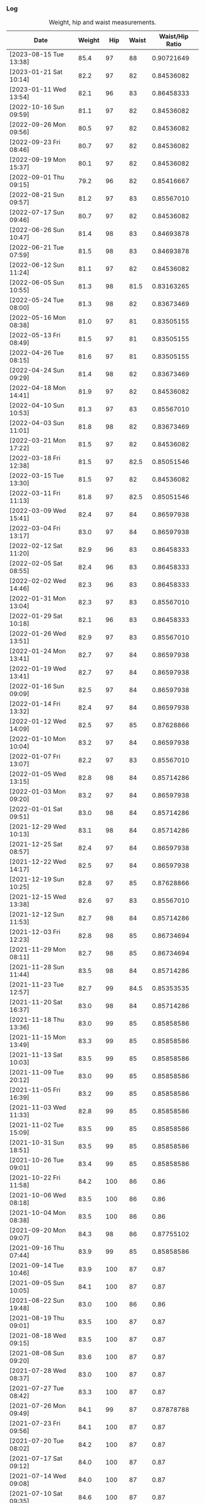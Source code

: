 *** Log
#+NAME: metrics-log
#+CAPTION: Weight, hip and waist measurements.
| Date                   | Weight |   Hip | Waist | Waist/Hip Ratio |
|------------------------+--------+-------+-------+-----------------|
| [2023-08-15 Tue 13:38] |   85.4 |    97 |    88 |      0.90721649 |
|------------------------+--------+-------+-------+-----------------|
| [2023-01-21 Sat 10:14] |   82.2 |    97 |    82 |      0.84536082 |
| [2023-01-11 Wed 13:54] |   82.1 |    96 |    83 |      0.86458333 |
| [2022-10-16 Sun 09:59] |   81.1 |    97 |    82 |      0.84536082 |
| [2022-09-26 Mon 09:56] |   80.5 |    97 |    82 |      0.84536082 |
| [2022-09-23 Fri 08:46] |   80.7 |    97 |    82 |      0.84536082 |
| [2022-09-19 Mon 15:37] |   80.1 |    97 |    82 |      0.84536082 |
| [2022-09-01 Thu 09:15] |   79.2 |    96 |    82 |      0.85416667 |
|------------------------+--------+-------+-------+-----------------|
| [2022-08-21 Sun 09:57] |   81.2 |    97 |    83 |      0.85567010 |
|------------------------+--------+-------+-------+-----------------|
| [2022-07-17 Sun 09:46] |   80.7 |    97 |    82 |      0.84536082 |
|------------------------+--------+-------+-------+-----------------|
| [2022-06-26 Sun 10:47] |   81.4 |    98 |    83 |      0.84693878 |
| [2022-06-21 Tue 07:59] |   81.5 |    98 |    83 |      0.84693878 |
| [2022-06-12 Sun 11:24] |   81.1 |    97 |    82 |      0.84536082 |
| [2022-06-05 Sun 10:55] |   81.3 |    98 |  81.5 |      0.83163265 |
|------------------------+--------+-------+-------+-----------------|
| [2022-05-24 Tue 08:00] |   81.3 |    98 |    82 |      0.83673469 |
| [2022-05-16 Mon 08:38] |   81.0 |    97 |    81 |      0.83505155 |
| [2022-05-13 Fri 08:49] |   81.5 |    97 |    81 |      0.83505155 |
|------------------------+--------+-------+-------+-----------------|
| [2022-04-26 Tue 08:15] |   81.6 |    97 |    81 |      0.83505155 |
| [2022-04-24 Sun 09:29] |   81.4 |    98 |    82 |      0.83673469 |
| [2022-04-18 Mon 14:41] |   81.9 |    97 |    82 |      0.84536082 |
| [2022-04-10 Sun 10:53] |   81.3 |    97 |    83 |      0.85567010 |
| [2022-04-03 Sun 11:01] |   81.8 |    98 |    82 |      0.83673469 |
|------------------------+--------+-------+-------+-----------------|
| [2022-03-21 Mon 17:22] |   81.5 |    97 |    82 |      0.84536082 |
| [2022-03-18 Fri 12:38] |   81.5 |    97 |  82.5 |      0.85051546 |
| [2022-03-15 Tue 13:30] |   81.5 |    97 |    82 |      0.84536082 |
| [2022-03-11 Fri 11:13] |   81.8 |    97 |  82.5 |      0.85051546 |
| [2022-03-09 Wed 15:41] |   82.4 |    97 |    84 |      0.86597938 |
| [2022-03-04 Fri 13:17] |   83.0 |    97 |    84 |      0.86597938 |
| [2022-02-12 Sat 11:20] |   82.9 |    96 |    83 |      0.86458333 |
| [2022-02-05 Sat 08:55] |   82.4 |    96 |    83 |      0.86458333 |
| [2022-02-02 Wed 14:46] |   82.3 |    96 |    83 |      0.86458333 |
|------------------------+--------+-------+-------+-----------------|
| [2022-01-31 Mon 13:04] |   82.3 |    97 |    83 |      0.85567010 |
| [2022-01-29 Sat 10:18] |   82.1 |    96 |    83 |      0.86458333 |
| [2022-01-26 Wed 13:51] |   82.9 |    97 |    83 |      0.85567010 |
| [2022-01-24 Mon 13:41] |   82.7 |    97 |    84 |      0.86597938 |
| [2022-01-19 Wed 13:41] |   82.7 |    97 |    84 |      0.86597938 |
| [2022-01-16 Sun 09:09] |   82.5 |    97 |    84 |      0.86597938 |
| [2022-01-14 Fri 13:32] |   82.4 |    97 |    84 |      0.86597938 |
| [2022-01-12 Wed 14:09] |   82.5 |    97 |    85 |      0.87628866 |
| [2022-01-10 Mon 10:04] |   83.2 |    97 |    84 |      0.86597938 |
| [2022-01-07 Fri 13:07] |   82.2 |    97 |    83 |      0.85567010 |
| [2022-01-05 Wed 13:15] |   82.8 |    98 |    84 |      0.85714286 |
| [2022-01-03 Mon 09:20] |   83.2 |    97 |    84 |      0.86597938 |
| [2022-01-01 Sat 09:51] |   83.0 |    98 |    84 |      0.85714286 |
|------------------------+--------+-------+-------+-----------------|
| [2021-12-29 Wed 10:13] |   83.1 |    98 |    84 |      0.85714286 |
| [2021-12-25 Sat 08:57] |   82.4 |    97 |    84 |      0.86597938 |
| [2021-12-22 Wed 14:17] |   82.5 |    97 |    84 |      0.86597938 |
| [2021-12-19 Sun 10:25] |   82.8 |    97 |    85 |      0.87628866 |
| [2021-12-15 Wed 13:38] |   82.6 |    97 |    83 |      0.85567010 |
| [2021-12-12 Sun 11:53] |   82.7 |    98 |    84 |      0.85714286 |
| [2021-12-03 Fri 12:23] |   82.8 |    98 |    85 |      0.86734694 |
|------------------------+--------+-------+-------+-----------------|
| [2021-11-29 Mon 08:11] |   82.7 |    98 |    85 |      0.86734694 |
| [2021-11-28 Sun 11:44] |   83.5 |    98 |    84 |      0.85714286 |
| [2021-11-23 Tue 12:57] |   82.7 |    99 |  84.5 |      0.85353535 |
| [2021-11-20 Sat 16:37] |   83.0 |    98 |    84 |      0.85714286 |
| [2021-11-18 Thu 13:36] |   83.0 |    99 |    85 |      0.85858586 |
| [2021-11-15 Mon 13:49] |   83.3 |    99 |    85 |      0.85858586 |
| [2021-11-13 Sat 10:03] |   83.5 |    99 |    85 |      0.85858586 |
| [2021-11-09 Tue 20:12] |   83.0 |    99 |    85 |      0.85858586 |
| [2021-11-05 Fri 16:39] |   83.2 |    99 |    85 |      0.85858586 |
| [2021-11-03 Wed 11:33] |   82.8 |    99 |    85 |      0.85858586 |
| [2021-11-02 Tue 15:09] |   83.5 |    99 |    85 |      0.85858586 |
|------------------------+--------+-------+-------+-----------------|
| [2021-10-31 Sun 18:51] |   83.5 |    99 |    85 |      0.85858586 |
| [2021-10-26 Tue 09:01] |   83.4 |    99 |    85 |      0.85858586 |
| [2021-10-22 Fri 11:58] |   84.2 |   100 |    86 |            0.86 |
| [2021-10-06 Wed 08:18] |   83.5 |   100 |    86 |            0.86 |
| [2021-10-04 Mon 08:38] |   83.5 |   100 |    86 |            0.86 |
|------------------------+--------+-------+-------+-----------------|
| [2021-09-20 Mon 09:07] |   84.3 |    98 |    86 |      0.87755102 |
| [2021-09-16 Thu 07:44] |   83.9 |    99 |    85 |      0.85858586 |
| [2021-09-14 Tue 10:46] |   83.9 |   100 |    87 |            0.87 |
| [2021-09-05 Sun 10:05] |   84.1 |   100 |    87 |            0.87 |
|------------------------+--------+-------+-------+-----------------|
| [2021-08-22 Sun 19:48] |   83.0 |   100 |    86 |            0.86 |
| [2021-08-19 Thu 09:01] |   83.5 |   100 |    87 |            0.87 |
| [2021-08-18 Wed 09:15] |   83.5 |   100 |    87 |            0.87 |
| [2021-08-08 Sun 09:20] |   83.6 |   100 |    87 |            0.87 |
|------------------------+--------+-------+-------+-----------------|
| [2021-07-28 Wed 08:37] |   83.0 |   100 |    87 |            0.87 |
| [2021-07-27 Tue 08:42] |   83.3 |   100 |    87 |            0.87 |
| [2021-07-26 Mon 09:49] |   84.1 |    99 |    87 |      0.87878788 |
| [2021-07-23 Fri 09:56] |   84.1 |   100 |    87 |            0.87 |
| [2021-07-20 Tue 08:02] |   84.2 |   100 |    87 |            0.87 |
| [2021-07-17 Sat 09:12] |   84.0 |   100 |    87 |            0.87 |
| [2021-07-14 Wed 09:08] |   84.0 |   100 |    87 |            0.87 |
| [2021-07-10 Sat 09:35] |   84.6 |   100 |    87 |            0.87 |
| [2021-07-06 Tue 09:45] |   84.2 |    99 |    87 |      0.87878788 |
| [2021-07-05 Mon 08:09] |   85.6 |   100 |    88 |            0.88 |
| [2021-07-02 Fri 09:13] |   84.5 |   100 |    87 |            0.87 |
|------------------------+--------+-------+-------+-----------------|
| [2021-06-29 Tue 19:43] |   86.0 |   100 |    88 |            0.88 |
| [2021-06-25 Fri 09:04] |   85.9 |   100 |    88 |            0.88 |
| [2021-06-22 Tue 09:12] |   85.1 |   100 |    88 |            0.88 |
| [2021-06-20 Sun 10:05] |   85.4 |   100 |    89 |            0.89 |
| [2021-06-17 Thu 08:25] |   86.1 |   101 |    89 |      0.88118812 |
| [2021-06-15 Tue 08:56] |   85.5 |   101 |    88 |      0.87128713 |
| [2021-06-10 Thu 10:35] |   85.5 |   102 |    91 |      0.89215686 |
| [2021-06-07 Mon 08:15] |   87.1 |   102 |    93 |      0.91176471 |
|------------------------+--------+-------+-------+-----------------|
| [2021-01-27 Wed 14:37] |   81.9 |   100 |    85 |            0.85 |
| [2021-01-21 Thu 10:43] |   81.3 |   100 |    85 |            0.85 |
| [2021-01-17 Sun 11:53] |   81.5 |   100 |    85 |            0.85 |
| [2021-01-16 Sat 14:43] |   81.9 |   100 |    86 |            0.86 |
| [2021-01-12 Tue 10:33] |   82.1 | 100.5 |  85.5 |      0.85074627 |
| [2021-01-10 Sun 12:42] |   81.7 | 100.5 |    86 |      0.85572139 |
| [2021-01-08 Fri 14:55] |   81.9 |   100 |    86 |            0.86 |
| [2021-01-06 Wed 09:55] |   82.4 |   100 |    86 |            0.86 |
| [2021-01-03 Sun 11:20] |   82.1 |   100 |    86 |            0.86 |
| [2021-01-01 Fri 13:21] |   82.1 |   100 |    86 |            0.86 |
|------------------------+--------+-------+-------+-----------------|
| [2020-12-30 Wed 11:07] |   82.7 |   100 |    86 |            0.86 |
| [2020-12-28 Mon 10:53] |   82.3 |   100 |    87 |            0.87 |
| [2020-12-27 Sun 09:38] |   82.6 |   100 |  86.5 |           0.865 |
| [2020-12-25 Fri 10:20] |   82.7 |   100 |    86 |            0.86 |
| [2020-12-23 Wed 09:54] |   82.6 |    99 |    86 |      0.86868687 |
| [2020-12-21 Mon 10:24] |   82.3 |   100 |  86.5 |           0.865 |
| [2020-12-19 Sat 15:16] |   82.1 |    99 |    87 |      0.87878788 |
| [2020-12-18 Fri 12:19] |   82.3 |    99 |    86 |      0.86868687 |
| [2020-12-16 Wed 10:11] |   82.1 |    98 |  85.5 |      0.87244898 |
| [2020-12-12 Sat 09:21] |   81.8 |    99 |    86 |      0.86868687 |
| [2020-12-11 Fri 11:26] |   82.3 |    99 |    86 |      0.86868687 |
| [2020-12-09 Wed 10:21] |   82.3 |    99 |    86 |      0.86868687 |
| [2020-12-06 Sun 11:37] |   82.1 |    99 |    86 |      0.86868687 |
| [2020-12-04 Fri 09:52] |   81.9 |    99 |    87 |      0.87878788 |
| [2020-12-02 Wed 13:39] |   81.7 |    99 |    87 |      0.87878788 |
|------------------------+--------+-------+-------+-----------------|
| [2020-11-30 Mon 10:57] |   81.5 |    98 |    86 |      0.87755102 |
| [2020-11-28 Sat 11:35] |   82.1 |    98 |    87 |      0.88775510 |
| [2020-11-26 Thu 10:31] |   82.2 |    99 |    85 |      0.85858586 |
| [2020-11-21 Sat 11:14] |   81.7 |    98 |    85 |      0.86734694 |
| [2020-11-18 Wed 10:07] |   81.7 |    98 |    85 |      0.86734694 |
| [2020-11-14 Sat 11:03] |   81.1 |    98 |    85 |      0.86734694 |
| [2020-11-12 Thu 13:09] |   81.5 |    97 |    85 |      0.87628866 |
| [2020-11-10 Tue 10:12] |   81.7 |    97 |    84 |      0.86597938 |
| [2020-11-08 Sun 11:27] |   80.7 |    97 |    85 |      0.87628866 |
| [2020-11-06 Fri 09:45] |   81.5 |    97 |    85 |      0.87628866 |
| [2020-11-04 Wed 10:30] |   81.2 |    97 |    85 |      0.87628866 |
| [2020-11-02 Mon 10:26] |   81.4 |    98 |    85 |      0.86734694 |
|------------------------+--------+-------+-------+-----------------|
| <2020-10-31 Sat>       |   80.7 |    97 |    85 |      0.87628866 |
| <2020-10-30 Fri>       |   81.2 |    97 |    85 |      0.87628866 |
| <2020-10-24 Sat>       |   81.0 |    97 |  84.5 |      0.87113402 |
| <2020-10-22 Thu>       |   81.3 |    96 |    86 |      0.89583333 |
| <2020-10-18 Sun>       |   80.7 |    97 |    84 |      0.86597938 |
| <2020-10-15 Thu>       |   81.3 |    97 |    83 |      0.85567010 |
| <2020-10-12 Mon>       |   80.9 |    97 |    84 |      0.86597938 |
| <2020-10-11 Sun>       |   81.5 |    97 |  84.5 |      0.87113402 |
| <2020-10-09 Fri>       |   81.7 |  97.5 |    85 |      0.87179487 |
| <2020-10-04 Sun>       |   81.3 |    97 |    84 |      0.86597938 |
| <2020-10-02 Fri>       |   81.3 |    97 |    84 |      0.86597938 |
| <2020-09-30 Wed>       |   81.6 |    97 |    84 |      0.86597938 |
| <2020-09-28 Mon>       |   81.0 |    97 |    84 |      0.86597938 |
|------------------------+--------+-------+-------+-----------------|
| <2020-09-20 Sun>       |   81.9 |    97 |    85 |      0.87628866 |
| <2020-09-15 Tue>       |   80.9 |    97 |    85 |      0.87628866 |
|------------------------+--------+-------+-------+-----------------|
| <2020-09-12 Sat>       |   81.5 |    97 |    85 |      0.87628866 |
| <2020-09-09 Wed>       |   81.9 |    97 |    85 |      0.87628866 |
| <2020-09-07 Mon>       |   81.3 |    97 |    85 |      0.87628866 |
|------------------------+--------+-------+-------+-----------------|
| <2020-09-05 Sat>       |   82.0 |    97 |    86 |      0.88659794 |
| <2020-09-03 Thu>       |   81.9 |    97 |    85 |      0.87628866 |
| <2020-09-02 Wed>       |   81.9 |    97 |    85 |      0.87628866 |
|------------------------+--------+-------+-------+-----------------|
| <2020-08-27 Thu>       |   82.0 |    98 |    86 |      0.87755102 |
| <2020-08-26 Wed>       |   82.3 |    98 |    86 |      0.87755102 |
| <2020-08-24 Mon>       |   81.7 |    98 |    86 |      0.87755102 |
|------------------------+--------+-------+-------+-----------------|
| <2020-08-22 Sat>       |   81.1 |    98 |    86 |      0.87755102 |
| <2020-08-19 Wed>       |   81.8 |    98 |    86 |      0.87755102 |
| <2020-08-17 Mon>       |   81.3 |    98 |    86 |      0.87755102 |
|------------------------+--------+-------+-------+-----------------|
| <2020-08-15 Sat>       |   82.3 |    98 |    85 |      0.86734694 |
| <2020-08-13 Thu>       |   81.6 |    98 |    85 |      0.86734694 |
| <2020-08-11 Tue>       |   82.1 |    98 |    86 |      0.87755102 |
| <2020-08-10 Mon>       |   81.5 |    98 |    86 |      0.87755102 |
|------------------------+--------+-------+-------+-----------------|
| <2020-08-05 Wed>       |   81.3 |    98 |    86 |      0.87755102 |
| <2020-08-04 Tue>       |   82.2 |    98 |    87 |      0.88775510 |
| <2020-08-03 Mon>       |   83.4 |    98 |    87 |      0.88775510 |
|------------------------+--------+-------+-------+-----------------|
| <2020-08-02 Sun>       |   83.4 |    98 |    87 |      0.88775510 |
|------------------------+--------+-------+-------+-----------------|
| <2020-07-24 Fri>       |   82.3 |    98 |    86 |      0.87755102 |
| <2020-07-23 Thu>       |   82.3 |    98 |    86 |      0.87755102 |
| <2020-07-22 Wed>       |   82.2 |    98 |    86 |      0.87755102 |
| <2020-07-21 Tue>       |   81.6 |    98 |    86 |      0.87755102 |
| <2020-07-20 Mon>       |   82.4 |    98 |    86 |      0.87755102 |
|------------------------+--------+-------+-------+-----------------|
| <2020-07-19 Sun>       |   82.8 |    98 |    86 |      0.87755102 |
| <2020-07-16 Thu>       |   81.9 |    98 |    86 |      0.87755102 |
| <2020-07-14 Tue>       |   82.6 |    98 |    87 |      0.88775510 |
| <2020-07-13 Mon>       |   81.8 |    98 |    87 |      0.88775510 |
|------------------------+--------+-------+-------+-----------------|
| <2020-07-12 Sun>       |   83.0 |    98 |    87 |      0.88775510 |
| <2020-07-11 Sat>       |   83.0 |    98 |    87 |      0.88775510 |
| <2020-07-09 Thu>       |   82.6 |    98 |    87 |      0.88775510 |
| <2020-07-08 Wed>       |   82.4 |    98 |    87 |      0.88775510 |
| <2020-07-07 Tue>       |   81.4 |    98 |    88 |      0.89795918 |
| <2020-07-06 Mon>       |   82.4 |    98 |    87 |      0.88775510 |
|------------------------+--------+-------+-------+-----------------|
| <2020-07-05 Sun>       |   82.0 |    98 |    87 |      0.88775510 |
| <2020-07-04 Sat>       |   83.1 |    98 |    87 |      0.88775510 |
| <2020-07-03 Fri>       |   83.0 |    98 |    88 |      0.89795918 |
| <2020-07-02 Thu>       |   83.3 |    98 |    89 |      0.90816327 |
| <2020-07-01 Wed>       |   83.3 |    98 |    89 |      0.90816327 |
| <2020-06-30 Tue>       |   82.7 |    98 |    88 |      0.89795918 |
| <2020-06-29 Mon>       |   83.8 |    98 |    89 |      0.90816327 |
|------------------------+--------+-------+-------+-----------------|
| <2020-06-25 Thu>       |   81.9 |    98 |    88 |      0.89795918 |
| <2020-06-24 Wed>       |   83.1 |    98 |    89 |      0.90816327 |
| <2020-06-23 Tue>       |   82.1 |    98 |    90 |      0.91836735 |
|------------------------+--------+-------+-------+-----------------|
| <2020-06-21 Sun>       |   82.8 |    98 |    89 |      0.90816327 |
| <2020-06-20 Sat>       |   83.0 |    98 |    90 |      0.91836735 |
| <2020-06-19 Fri>       |   83.0 |    98 |    89 |      0.90816327 |
| <2020-06-19 Thu>       |   84.1 |    98 |    92 |      0.93877551 |
#+TBLFM: $5=($4 / $3)
#+begin_src R :session *training-R* :eval yes :exports none :var metrics_table=metrics-log :colnames nil :results output silent
  metrics_table <- metrics_table %>%
      dplyr::filter(!is.na(Weight)) %>%
      mutate(Date = str_extract(Date, "[0-9]+-[0-9]+-[0-9]+"),
             date = ymd(Date),
             waist_hip = Waist / Hip) %>%
      select(c(date, Weight, Hip, Waist, waist_hip))
#+end_src
